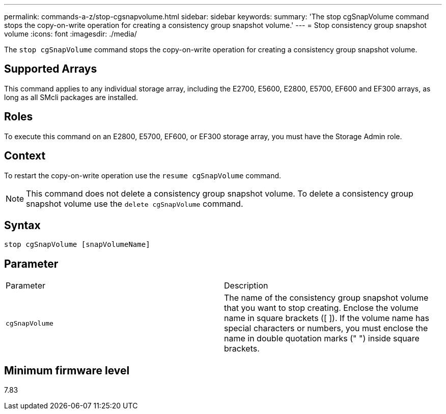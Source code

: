 ---
permalink: commands-a-z/stop-cgsnapvolume.html
sidebar: sidebar
keywords: 
summary: 'The stop cgSnapVolume command stops the copy-on-write operation for creating a consistency group snapshot volume.'
---
= Stop consistency group snapshot volume
:icons: font
:imagesdir: ./media/

[.lead]
The `stop cgSnapVolume` command stops the copy-on-write operation for creating a consistency group snapshot volume.

== Supported Arrays

This command applies to any individual storage array, including the E2700, E5600, E2800, E5700, EF600 and EF300 arrays, as long as all SMcli packages are installed.

== Roles

To execute this command on an E2800, E5700, EF600, or EF300 storage array, you must have the Storage Admin role.

== Context

To restart the copy-on-write operation use the `resume cgSnapVolume` command.

[NOTE]
====
This command does not delete a consistency group snapshot volume. To delete a consistency group snapshot volume use the `delete cgSnapVolume` command.
====

== Syntax

----
stop cgSnapVolume [snapVolumeName]
----

== Parameter

|===
| Parameter| Description
a|
`cgSnapVolume`
a|
The name of the consistency group snapshot volume that you want to stop creating. Enclose the volume name in square brackets ([ ]). If the volume name has special characters or numbers, you must enclose the name in double quotation marks (" ") inside square brackets.

|===

== Minimum firmware level

7.83
